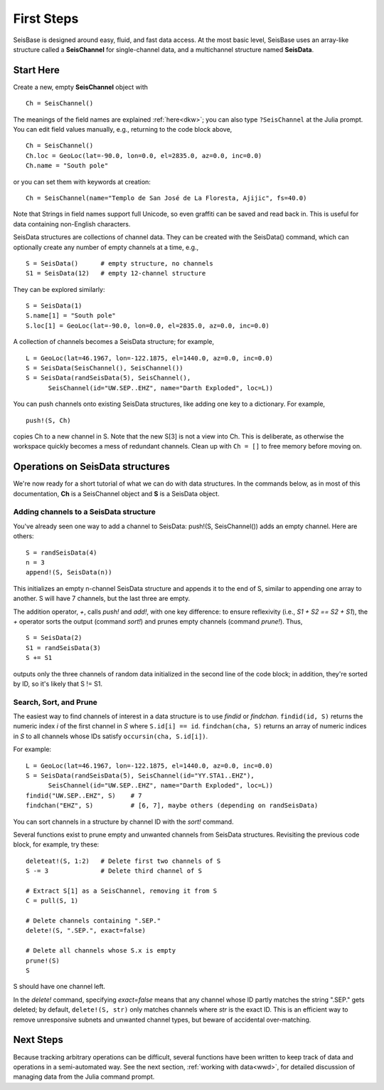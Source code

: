 .. _tutorial:

###########
First Steps
###########
SeisBase is designed around easy, fluid, and fast data access.
At the most basic level, SeisBase uses an array-like structure called a
**SeisChannel** for single-channel data, and a multichannel structure
named **SeisData**.

**********
Start Here
**********
Create a new, empty **SeisChannel** object with

::

  Ch = SeisChannel()

The meanings of the field names are explained :ref:`here<dkw>`; you can also type
``?SeisChannel`` at the Julia prompt. You can edit field values manually, e.g.,
returning to the code block above,

::

  Ch = SeisChannel()
  Ch.loc = GeoLoc(lat=-90.0, lon=0.0, el=2835.0, az=0.0, inc=0.0)
  Ch.name = "South pole"

or you can set them with keywords at creation:
::

  Ch = SeisChannel(name="Templo de San José de La Floresta, Ajijic", fs=40.0)


Note that Strings in field names support full Unicode, so even graffiti
can be saved and read back in. This is useful for data containing non-English
characters.

SeisData structures are collections of channel data. They can be created with
the SeisData() command, which can optionally create any number of empty
channels at a time, e.g.,

::

  S = SeisData()      # empty structure, no channels
  S1 = SeisData(12)   # empty 12-channel structure

They can be explored similarly:
::

  S = SeisData(1)
  S.name[1] = "South pole"
  S.loc[1] = GeoLoc(lat=-90.0, lon=0.0, el=2835.0, az=0.0, inc=0.0)

A collection of channels becomes a SeisData structure; for example,

::

  L = GeoLoc(lat=46.1967, lon=-122.1875, el=1440.0, az=0.0, inc=0.0)
  S = SeisData(SeisChannel(), SeisChannel())
  S = SeisData(randSeisData(5), SeisChannel(),
        SeisChannel(id="UW.SEP..EHZ", name="Darth Exploded", loc=L))

You can push channels onto existing SeisData structures, like adding one key
to a dictionary. For example,

::

  push!(S, Ch)

copies Ch to a new channel in S. Note that the new S[3] is not a view into Ch.
This is deliberate, as otherwise the workspace quickly becomes a mess of
redundant channels. Clean up with ``Ch = []`` to free memory before moving on.

*********************************
Operations on SeisData structures
*********************************

We're now ready for a short tutorial of what we can do with data structures.
In the commands below, as in most of this documentation, **Ch** is a
SeisChannel object and **S** is a SeisData object.


Adding channels to a SeisData structure
=======================================
You've already seen one way to add a channel to SeisData: push!(S, SeisChannel())
adds an empty channel. Here are others:

::

  S = randSeisData(4)
  n = 3
  append!(S, SeisData(n))

This initializes an empty n-channel SeisData structure and appends it to the
end of S, similar to appending one array to another. S will have 7 channels,
but the last three are empty.

The addition operator, `+`, calls *push!* and *add!*, with one key difference:
to ensure reflexivity (i.e., `S1 + S2 == S2 + S1`), the `+` operator sorts the
output (command *sort!*) and prunes empty channels (command *prune!*). Thus,

::

  S = SeisData(2)
  S1 = randSeisData(3)
  S += S1

outputs only the three channels of random data initialized in the second line of
the code block; in addition, they're sorted by ID, so it's likely that S != S1.

Search, Sort, and Prune
=======================
The easiest way to find channels of interest in a data structure is to use
*findid* or *findchan*. ``findid(id, S)`` returns the numeric index *i* of the first channel in *S* where ``S.id[i] == id``. ``findchan(cha, S)`` returns an array of numeric indices in *S* to all channels whose IDs satisfy ``occursin(cha, S.id[i])``.

For example:

::

  L = GeoLoc(lat=46.1967, lon=-122.1875, el=1440.0, az=0.0, inc=0.0)
  S = SeisData(randSeisData(5), SeisChannel(id="YY.STA1..EHZ"),
        SeisChannel(id="UW.SEP..EHZ", name="Darth Exploded", loc=L))
  findid("UW.SEP..EHZ", S)    # 7
  findchan("EHZ", S)          # [6, 7], maybe others (depending on randSeisData)


You can sort channels in a structure by channel ID with the `sort!` command.

Several functions exist to prune empty and unwanted channels from SeisData
structures. Revisiting the previous code block, for example, try these:

::

  deleteat!(S, 1:2)   # Delete first two channels of S
  S -= 3              # Delete third channel of S

  # Extract S[1] as a SeisChannel, removing it from S
  C = pull(S, 1)

  # Delete channels containing ".SEP."
  delete!(S, ".SEP.", exact=false)

  # Delete all channels whose S.x is empty
  prune!(S)
  S

S should have one channel left.

In the *delete!* command, specifying `exact=false` means that any channel whose
ID partly matches the string ".SEP." gets deleted; by default,
``delete!(S, str)`` only matches channels where *str* is the exact ID. This is
an efficient way to remove unresponsive subnets and unwanted channel types, but
beware of accidental over-matching.

**********
Next Steps
**********
Because tracking arbitrary operations can be difficult, several functions have
been written to keep track of data and operations in a semi-automated way. See
the next section, :ref:`working with data<wwd>`, for detailed discussion of
managing data from the Julia command prompt.
